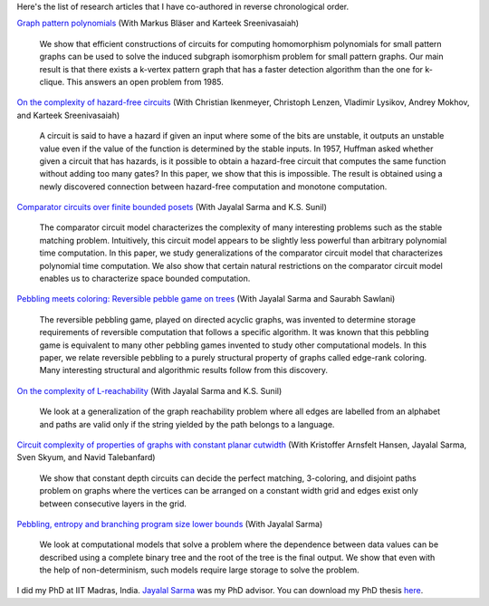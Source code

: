 Here's the list of research articles that I have co-authored in reverse
chronological order.

`Graph pattern polynomials <https://arxiv.org/abs/1809.08858>`_ (With Markus
Bläser and Karteek Sreenivasaiah)

  We show that efficient constructions of circuits for computing homomorphism
  polynomials for small pattern graphs can be used to solve the induced subgraph
  isomorphism problem for small pattern graphs. Our main result is that there
  exists a k-vertex pattern graph that has a faster detection algorithm than the
  one for k-clique. This answers an open problem from 1985.

`On the complexity of hazard-free circuits <https://arxiv.org/abs/1711.01904>`_
(With Christian Ikenmeyer, Christoph Lenzen, Vladimir Lysikov, Andrey Mokhov,
and Karteek Sreenivasaiah)

  A circuit is said to have a hazard if given an input where some of the bits
  are unstable, it outputs an unstable value even if the value of the function
  is determined by the stable inputs. In 1957, Huffman asked whether given a
  circuit that has hazards, is it possible to obtain a hazard-free circuit that
  computes the same function without adding too many gates? In this paper, we
  show that this is impossible. The result is obtained using a newly discovered
  connection between hazard-free computation and monotone computation.

`Comparator circuits over finite bounded posets
<https://arxiv.org/abs/1503.00275>`_ (With Jayalal Sarma and K.S. Sunil)

  The comparator circuit model characterizes the complexity of many interesting
  problems such as the stable matching problem. Intuitively, this circuit model
  appears to be slightly less powerful than arbitrary polynomial time
  computation. In this paper, we study generalizations of the comparator circuit
  model that characterizes polynomial time computation. We also show that
  certain natural restrictions on the comparator circuit model enables us to
  characterize space bounded computation.

`Pebbling meets coloring: Reversible pebble game on trees
<https://arxiv.org/abs/1604.05510>`_ (With Jayalal Sarma and Saurabh Sawlani)

  The reversible pebbling game, played on directed acyclic graphs, was invented
  to determine storage requirements of reversible computation that follows a
  specific algorithm. It was known that this pebbling game is equivalent to many
  other pebbling games invented to study other computational models. In this
  paper, we relate reversible pebbling to a purely structural property of graphs
  called edge-rank coloring. Many interesting structural and algorithmic results
  follow from this discovery.

`On the complexity of L-reachability <https://arxiv.org/abs/1701.03255>`_ (With
Jayalal Sarma and K.S. Sunil)

  We look at a generalization of the graph reachability problem where all edges
  are labelled from an alphabet and paths are valid only if the string yielded
  by the path belongs to a language.

`Circuit complexity of properties of graphs with constant planar cutwidth
<https://doi.org/10.1007/978-3-662-44465-8_29>`_ (With Kristoffer Arnsfelt
Hansen, Jayalal Sarma, Sven Skyum, and Navid Talebanfard)

  We show that constant depth circuits can decide the perfect matching,
  3-coloring, and disjoint paths problem on graphs where the vertices can be
  arranged on a constant width grid and edges exist only between consecutive
  layers in the grid.

`Pebbling, entropy and branching program size lower bounds
<https://arxiv.org/abs/1301.1425>`_ (With Jayalal Sarma)

  We look at computational models that solve a problem where the dependence
  between data values can be described using a complete binary tree and the root
  of the tree is the final output. We show that even with the help of
  non-determinism, such models require large storage to solve the problem.

I did my PhD at IIT Madras, India. `Jayalal Sarma
<https://www.cse.iitm.ac.in/~jayalal/>`_ was my PhD advisor. You can download my
PhD thesis `here <../data/thesis.pdf>`_.
